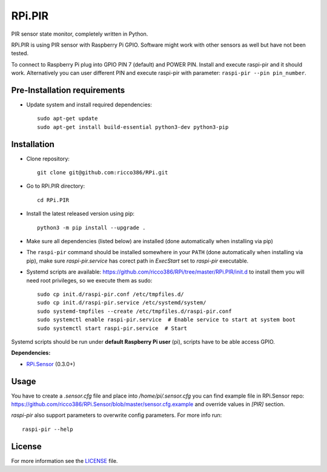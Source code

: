 RPi.PIR
#######

PIR sensor state monitor, completely written in Python.

RPi.PIR is using PIR sensor with Raspberry Pi GPIO. Software might work with other sensors as well but have not been tested.

To connect to Raspberry Pi plug into GPIO PIN 7 (default) and POWER PIN. Install and execute raspi-pir and it should work. Alternatively you can user different PIN and execute raspi-pir with parameter: ``raspi-pir --pin pin_number``.

Pre-Installation requirements
-----------------------------

- Update system and install required dependencies::

    sudo apt-get update
    sudo apt-get install build-essential python3-dev python3-pip

Installation
------------

- Clone repository::

    git clone git@github.com:ricco386/RPi.git

- Go to RPi.PIR directory::

    cd RPi.PIR

- Install the latest released version using pip::

    python3 -m pip install --upgrade .

- Make sure all dependencies (listed below) are installed (done automatically when installing via pip)
- The ``raspi-pir`` command should be installed somewhere in your ``PATH`` (done automatically when installing via pip), make sure `raspi-pir.service` has corect path in `ExecStart` set to `raspi-pir` executable.
- Systemd scripts are available: https://github.com/ricco386/RPi/tree/master/RPi.PIR/init.d to install them you will need root privileges, so we execute them as sudo::

    sudo cp init.d/raspi-pir.conf /etc/tmpfiles.d/
    sudo cp init.d/raspi-pir.service /etc/systemd/system/
    sudo systemd-tmpfiles --create /etc/tmpfiles.d/raspi-pir.conf
    sudo systemctl enable raspi-pir.service  # Enable service to start at system boot
    sudo systemctl start raspi-pir.service  # Start

Systemd scripts should be run under **default Raspberry Pi user** (pi), scripts have to be able access GPIO.

**Dependencies:**

- `RPi.Sensor <https://pypi.python.org/pypi/RPi.Sensor>`_ (0.3.0+)

Usage
-----

You have to create a `.sensor.cfg` file and place into `/home/pi/.sensor.cfg` you can find example file in RPi.Sensor repo: https://github.com/ricco386/RPi.Sensor/blob/master/sensor.cfg.example and override values in `[PIR]` section.

`raspi-pir` also support parameters to overwrite config parameters. For more info run::

    raspi-pir --help

License
-------

For more information see the `LICENSE <https://github.com/ricco386/RPi/blob/master/RPi.PIR/LICENSE>`_ file.
